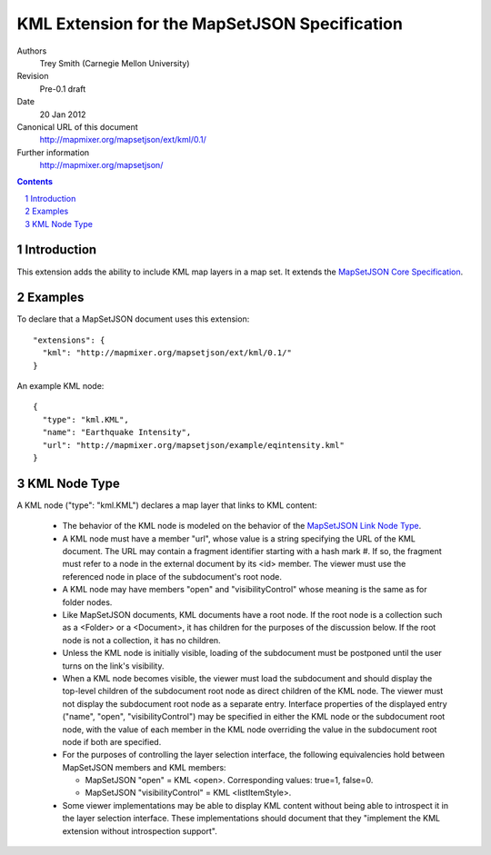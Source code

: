 
==============================================
KML Extension for the MapSetJSON Specification
==============================================

Authors
  Trey Smith (Carnegie Mellon University)

Revision
  Pre-0.1 draft

Date
  20 Jan 2012

Canonical URL of this document
  http://mapmixer.org/mapsetjson/ext/kml/0.1/

Further information
  http://mapmixer.org/mapsetjson/

.. contents::
   :depth: 2

.. sectnum::

Introduction
============

This extension adds the ability to include KML map layers in a map set.
It extends the `MapSetJSON Core Specification`_.

.. _MapSetJSON Core Specification: http://mapmixer.org/mapsetjson/spec/0.1/


Examples
========

To declare that a MapSetJSON document uses this extension::

  "extensions": {
    "kml": "http://mapmixer.org/mapsetjson/ext/kml/0.1/"
  }

An example KML node::

  {
    "type": "kml.KML",
    "name": "Earthquake Intensity",
    "url": "http://mapmixer.org/mapsetjson/example/eqintensity.kml"
  }

KML Node Type
=============

A KML node ("type": "kml.KML") declares a map layer that links to KML
content:

 * The behavior of the KML node is modeled on the behavior of the
   `MapSetJSON Link Node Type`_.

 * A KML node must have a member "url", whose value is a string
   specifying the URL of the KML document. The URL may contain a
   fragment identifier starting with a hash mark #.  If so, the fragment
   must refer to a node in the external document by its <id> member.
   The viewer must use the referenced node in place of the subdocument's
   root node.

 * A KML node may have members "open" and "visibilityControl" whose
   meaning is the same as for folder nodes.

 * Like MapSetJSON documents, KML documents have a root node. If the
   root node is a collection such as a <Folder> or a <Document>, it
   has children for the purposes of the discussion below. If the root
   node is not a collection, it has no children.

 * Unless the KML node is initially visible, loading of the subdocument
   must be postponed until the user turns on the link's visibility.

 * When a KML node becomes visible, the viewer must load the subdocument
   and should display the top-level children of the subdocument root
   node as direct children of the KML node. The viewer must not display
   the subdocument root node as a separate entry. Interface properties
   of the displayed entry ("name", "open", "visibilityControl") may be
   specified in either the KML node or the subdocument root node,
   with the value of each member in the KML node overriding the value
   in the subdocument root node if both are specified.

 * For the purposes of controlling the layer selection interface, the
   following equivalencies hold between MapSetJSON members and KML
   members:

   * MapSetJSON "open" = KML <open>. Corresponding values: true=1, false=0.

   * MapSetJSON "visibilityControl" = KML <listItemStyle>.

 * Some viewer implementations may be able to display KML content
   without being able to introspect it in the layer selection
   interface. These implementations should document that they "implement
   the KML extension without introspection support".

.. _MapSetJSON Link Node Type: http://mapmixer.org/mapsetjson/spec/0.1/#link-node-type
